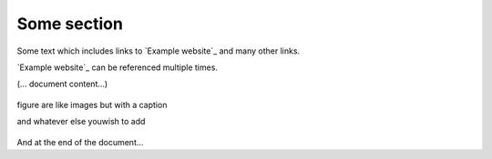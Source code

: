 Some section
--------------

Some text which includes links to `Example website`_ and many other links.

`Example website`_ can be referenced multiple times.

(... document content...)

.. image:: arrow.png
    :width: 200px
    :align: center
    :height: 100px
    :alt: This is image
    
.. figure:: baloon-figure.png
    :width: 200px
    :align: center
    :height: 100px
    :alt: alternate text
    :figclass: align-center

    figure are like images but with a caption

    and whatever else youwish to add
    
And at the end of the document...
